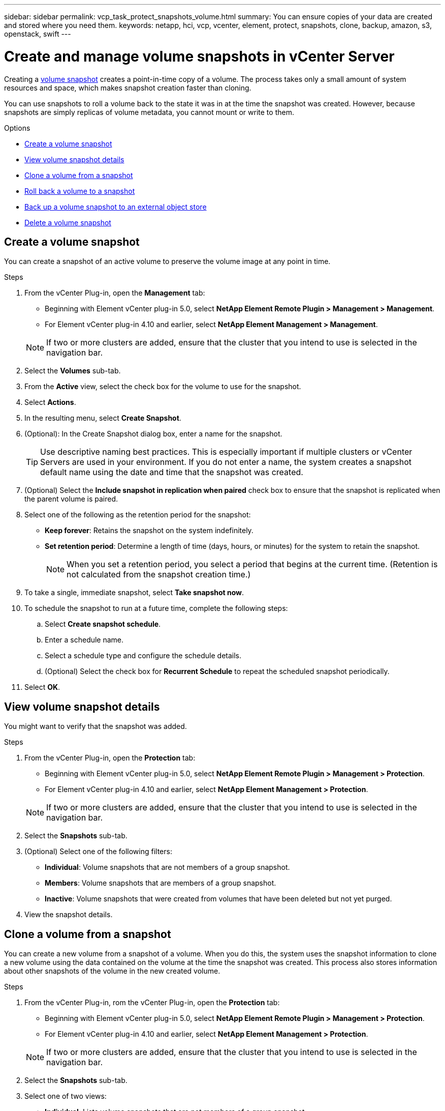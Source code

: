 ---
sidebar: sidebar
permalink: vcp_task_protect_snapshots_volume.html
summary: You can ensure copies of your data are created and stored where you need them.
keywords: netapp, hci, vcp, vcenter, element, protect, snapshots, clone, backup, amazon, s3, openstack, swift
---

= Create and manage volume snapshots in vCenter Server
:hardbreaks:
:nofooter:
:icons: font
:linkattrs:
:imagesdir: ../media/

[.lead]
Creating a https://docs.netapp.com/us-en/hci/docs/concept_hci_dataprotection.html#volume-snapshots-for-data-protection[volume snapshot] creates a point-in-time copy of a volume. The process takes only a small amount of system resources and space, which makes snapshot creation faster than cloning.

You can use snapshots to roll a volume back to the state it was in at the time the snapshot was created. However, because snapshots are simply replicas of volume metadata, you cannot mount or write to them.

.Options

* <<Create a volume snapshot>>
* <<View volume snapshot details>>
* <<Clone a volume from a snapshot>>
* <<Roll back a volume to a snapshot>>
* <<Back up a volume snapshot to an external object store>>
* <<Delete a volume snapshot>>


== Create a volume snapshot
You can create a snapshot of an active volume to preserve the volume image at any point in time.

.Steps

. From the vCenter Plug-in, open the *Management* tab:
+
* Beginning with Element vCenter plug-in 5.0, select *NetApp Element Remote Plugin > Management > Management*.
* For Element vCenter plug-in 4.10 and earlier, select *NetApp Element Management > Management*.

+
NOTE: If two or more clusters are added, ensure that the cluster that you intend to use is selected in the navigation bar.

. Select the *Volumes* sub-tab.
. From the *Active* view, select the check box for the volume to use for the snapshot.
. Select *Actions*.
. In the resulting menu, select *Create Snapshot*.
. (Optional): In the Create Snapshot dialog box, enter a name for the snapshot.
+
TIP: Use descriptive naming best practices. This is especially important if multiple clusters or vCenter Servers are used in your environment. If you do not enter a name, the system creates a snapshot default name using the date and time that the snapshot was created.

. (Optional) Select the *Include snapshot in replication when paired* check box to ensure that the snapshot is replicated when the parent volume is paired.

. Select one of the following as the retention period for the snapshot:
+
* *Keep forever*: Retains the snapshot on the system indefinitely.
* *Set retention period*: Determine a length of time (days, hours, or minutes) for the system to retain the snapshot.
+
NOTE: When you set a retention period, you select a period that begins at the current time. (Retention is not calculated from the snapshot creation time.)

. To take a single, immediate snapshot, select *Take snapshot now*.
. To schedule the snapshot to run at a future time, complete the following steps:
.. Select *Create snapshot schedule*.
.. Enter a schedule name.
.. Select a schedule type and configure the schedule details.
.. (Optional) Select the check box for *Recurrent Schedule* to repeat the scheduled snapshot periodically.
. Select *OK*.

== View volume snapshot details

You might want to verify that the snapshot was added.

.Steps
. From the vCenter Plug-in, open the *Protection* tab:
+
* Beginning with Element vCenter plug-in 5.0, select *NetApp Element Remote Plugin > Management > Protection*.
* For Element vCenter plug-in 4.10 and earlier, select *NetApp Element Management > Protection*.

+
NOTE: If two or more clusters are added, ensure that the cluster that you intend to use is selected in the navigation bar.

. Select the *Snapshots* sub-tab.
. (Optional) Select one of the following filters:
+
* *Individual*: Volume snapshots that are not members of a group snapshot.
* *Members*: Volume snapshots that are members of a group snapshot.
* *Inactive*: Volume snapshots that were created from volumes that have been deleted but not yet purged.

. View the snapshot details.

== Clone a volume from a snapshot
You can create a new volume from a snapshot of a volume. When you do this, the system uses the snapshot information to clone a new volume using the data contained on the volume at the time the snapshot was created. This process also stores information about other snapshots of the volume in the new created volume.

.Steps
. From the vCenter Plug-in, rom the vCenter Plug-in, open the *Protection* tab:
+
* Beginning with Element vCenter plug-in 5.0, select *NetApp Element Remote Plugin > Management > Protection*.
* For Element vCenter plug-in 4.10 and earlier, select *NetApp Element Management > Protection*.

+
NOTE: If two or more clusters are added, ensure that the cluster that you intend to use is selected in the navigation bar.

. Select the *Snapshots* sub-tab.
. Select one of two views:
+
* *Individual*: Lists volume snapshots that are not members of a group snapshot.
* *Members*: Lists volume snapshots that are members of a group snapshot.
. Select the check box for the volume snapshot to clone as a volume.
. Select *Actions*.
. In the resulting menu, select *Clone Volume from Snapshot*.
. Enter a volume name, the total size and select either GB or GiB for the new volume.
. Select an access type for the volume:
+
* *Read Only*: Only read operations are allowed.
* *Read/Write*: Both read and write operations are allowed.
* *Locked*: No read or write operations are allowed.
* *Replication Target*: Designated as a target volume in a replicated volume pair.
. Select a user account to associate with the new volume.
. Select *OK*.
. Validate the new volume:
.. Open the *Management* tab:
+
* Beginning with Element vCenter plug-in 5.0, select *NetApp Element Remote Plugin > Management > Management*.
* For Element vCenter plug-in 4.10 and earlier, select *NetApp Element Management > Management*.
.. Select the *Volumes* sub-tab.
.. From the *Active* view, confirm that the new volume is listed.
+
TIP: Refresh the page if needed.

== Roll back a volume to a snapshot
You can roll back a volume to a snapshot at any time. This undoes any changes made to the volume since the snapshot was created.

.Steps
. From the vCenter Plug-in, open the *Protection* tab:
+
* Beginning with Element vCenter plug-in 5.0, select *NetApp Element Remote Plugin > Management > Protection*.
* For Element vCenter plug-in 4.10 and earlier, select *NetApp Element Management > Protection*.

+
NOTE: If two or more clusters are added, ensure that the cluster that you intend to use is selected in the navigation bar.

. Select the *Snapshots* sub-tab.
. Select one of two views:
+
* *Individual*: Lists volume snapshots that are not members of a group snapshot.
* *Members*: Lists volume snapshots that are members of a group snapshot.
. Select the check box for the volume snapshot to use for the volume rollback.
. Select *Actions*.
. In the resulting menu, select *Rollback Volume to Snapshot*.
. (Optional) To save the current state of the volume before rolling back to the snapshot:
+
.. In the Rollback to Snapshot dialog box, select *Save volume's current state as a snapshot*.
.. Enter a name for the new snapshot.
. Select *OK*.

== Back up a volume snapshot to an external object store
You can use the integrated backup feature to back up a volume snapshot. You can back up snapshots from a cluster running NetApp Element software to an external object store or to another Element-based cluster.

When you back up a snapshot to an external object store, you must have a connection to the object store that allows read/write operations.

* <<Back up a volume snapshot to an Amazon S3 object store>>
* <<Back up a volume snapshot to an OpenStack Swift object store>>
* <<Back up a volume snapshot to a cluster running Element software>>

=== Back up a volume snapshot to an Amazon S3 object store
You can back up NetApp Element snapshots to external object stores that are compatible with Amazon S3.

.Steps
. From the vCenter Plug-in, open the *Protection* tab:
+
* Beginning with Element vCenter plug-in 5.0, select *NetApp Element Remote Plugin > Management > Protection*.
* For Element vCenter plug-in 4.10 and earlier, select *NetApp Element Management > Protection*.

+
NOTE: If two or more clusters are added, ensure that the cluster that you intend to use is selected in the navigation bar.

. Select the *Snapshots* sub-tab.
. Select the check box for the volume snapshot you want to back up.
. Select *Actions*.
. In the resulting menu, select *Backup to*.
. In the dialog under *Back up volume to*, select *Amazon S3*.
. Select an option under *with the following data format*:
+
* *Native*: A compressed format readable only by NetApp Element software-based storage systems.
* *Uncompressed*: An uncompressed format compatible with other systems.

. Enter the details:
+
* *Host name*: Enter a host name to use to access the object store.
* *Access key ID*: Enter an access key ID for the account.
* *Secret access key*: Enter the secret access key for the account.
* *Amazon S3 Bucket*: Enter the S3 bucket in which to store the backup.
* *Prefix*: (Optional) Enter a prefix for the backup name.
* *Nametag*: (Optional) Enter a nametag to append to the prefix.
. Select *OK*.

=== Back up a volume snapshot to an OpenStack Swift object store
You can back up NetApp Element snapshots to secondary object stores that are compatible with OpenStack Swift.

.Steps
. From the vCenter Plug-in, open the *Protection* tab:
+
* Beginning with Element vCenter plug-in 5.0, select *NetApp Element Remote Plugin > Management > Protection*.
* For Element vCenter plug-in 4.10 and earlier, select *NetApp Element Management > Protection*.

+
NOTE: If two or more clusters are added, ensure that the cluster that you intend to use is selected in the navigation bar.

. Select the *Snapshots* sub-tab.
. Select the check box for the volume snapshot you want to back up.
. Select *Actions*.
. In the resulting menu, select *Backup to*.
. In the dialog under *Back up volume to*, select *OpenStack Swift*.
. Select an option under *with the following data format*:
+
* *Native*: A compressed format readable only by NetApp Element software-based storage systems.
* *Uncompressed*: An uncompressed format compatible with other systems.

. Enter the details:
+
* *URL*: Enter a URL to use to access the object store.
* *User name*: Enter user name for the account.
* *Authentication key*: Enter the authentication key for the account.
* *Container*: Enter the container in which to store the backup.
* *Prefix*: (Optional) Enter a prefix for the backup volume name.
* *Nametag*: (Optional) Enter a name tag to append to the prefix.

. Select *OK*.

=== Back up a volume snapshot to a cluster running Element software
You can back up a volume snapshot that resides on a cluster running NetApp Element software to a remote Element cluster.

.What you'll need
You must create a volume on the destination cluster of equal or greater size to the snapshot you are using for the backup.

.About this task
When you back up or restore from one cluster to another, the system generates a key to be used as authentication between the clusters. This bulk volume write key enables the source cluster to authenticate with the destination cluster, providing security when writing to the destination volume. As part of the backup or restore process, you need to generate a bulk volume write key from the destination volume before starting the operation.

.Steps
. From the vCenter Plug-in, open the *Management* tab:
+
* Beginning with Element vCenter plug-in 5.0, select *NetApp Element Remote Plugin > Management > Management*.
* For Element vCenter plug-in 4.10 and earlier, select *NetApp Element Management > Management*.
+
NOTE: If two or more clusters are added, ensure that the cluster that you intend to use is selected in the navigation bar.

. Select the *volumes* sub-tab.
. Select the check box for the destination volume.
. Select *Actions*.
. In the resulting menu, select *Restore from*.
. In the dialog under *Restore from*, select *NetApp Element*.
. Select an option under *with the following data format*:
+
* *Native*: A compressed format readable only by NetApp Element software-based storage systems.
* *Uncompressed*: An uncompressed format compatible with other systems.

. Select *Generate Key* to generate a bulk volume write key for the destination volume.
. Copy the bulk volume write key to your clipboard to apply to later steps on the source cluster.
. From the vCenter that contains the source cluster, open the *Protection* tab:
+
* Beginning with Element vCenter plug-in 5.0, select *NetApp Element Remote Plugin > Management > Protection*.
* For Element vCenter plug-in 4.10 and earlier, select *NetApp Element Management > Protection*.

+
NOTE: If two or more clusters are added, ensure that the cluster you intend to use for the task is selected in the navigation bar.

. Select the check box for the snapshot you are using for the backup.
. Select *Actions*.
. In the resulting menu, select *Backup to*.
. In the dialog box under *Back up volume to*, select *NetApp Element*.
. Select the same option as the destination cluster under *with the following data format*.
. Enter the details:
+
* *Remote cluster MVIP*: Enter the management virtual IP address of the destination volume's cluster.
* *Remote cluster user password*: Enter the remote cluster user name.
* *Remote user password*: Enter the remote cluster password.
* *Bulk volume write key*: Paste the key you generated on the destination cluster earlier.
. Select *OK*.

== Delete a volume snapshot
You can delete a volume snapshot from a cluster running NetApp Element software using the plug-in extension point. When you delete a snapshot, the system immediately removes it.

.About this task
You can delete snapshots that are being replicated from the source cluster. If a snapshot is syncing to the target cluster when you delete it, the sync replication completes and the snapshot is deleted from the source cluster. The snapshot is not deleted from the target cluster.

You can also delete snapshots that have been replicated to the target from the target cluster. The deleted snapshot is kept in a list of deleted snapshots on the target until the system detects that you have deleted the snapshot on the source cluster. After the target has detected that you have deleted the source snapshot, the target stops replication of the snapshot.

.Steps
. From the vCenter Plug-in, open the *Protection* tab:
+
* Beginning with Element vCenter plug-in 5.0, select *NetApp Element Remote Plugin > Management > Protection*.
* For Element vCenter plug-in 4.10 and earlier, select *NetApp Element Management > Protection*.

+
NOTE: If two or more clusters are added, ensure that the cluster that you intend to use is selected in the navigation bar.

. From the *Snapshots* sub-tab, select one of the following views:
+
* *Individual*: A list of volume snapshots that are not part of a group snapshot.
* *Inactive*: A list of volume snapshots that were created from volumes that have been deleted but not yet purged.

. Select the check box for the volume snapshot you want to delete.
. Select *Actions*.
. In the resulting menu, select *Delete*.
. Confirm the action.

== Find more information
*	https://docs.netapp.com/us-en/hci/index.html[NetApp HCI Documentation^]
* https://www.netapp.com/data-storage/solidfire/documentation[SolidFire and Element Resources page^]
